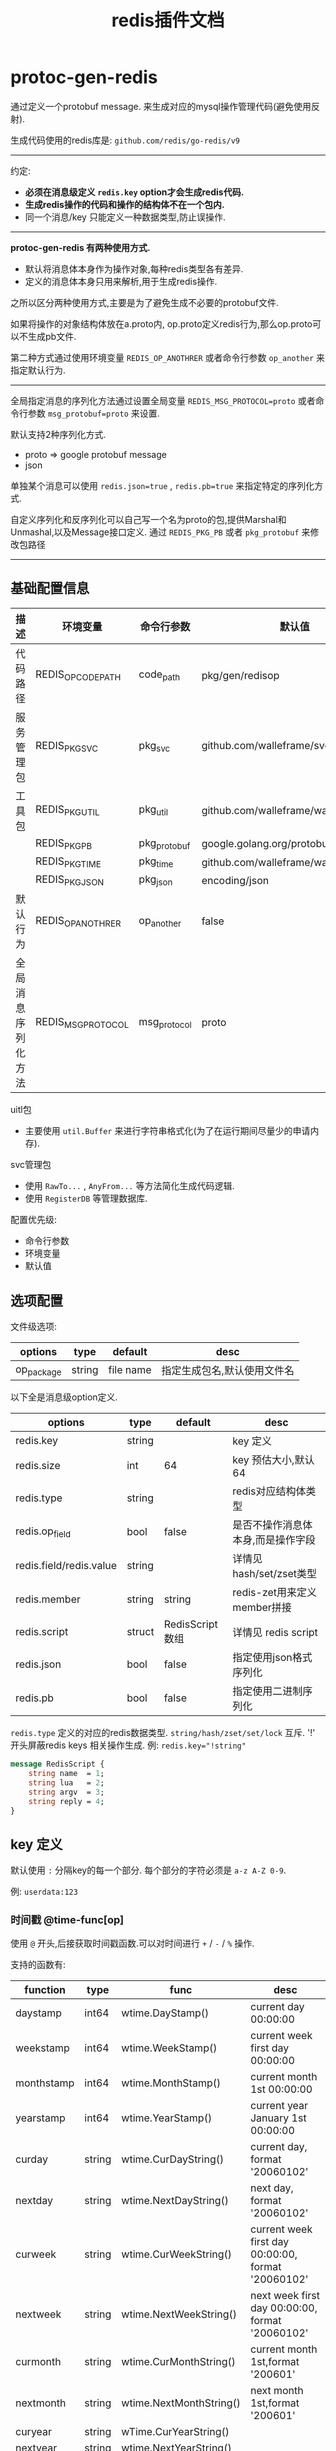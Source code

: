 #+startup: content
#+title: redis插件文档
* protoc-gen-redis

通过定义一个protobuf message. 来生成对应的mysql操作管理代码(避免使用反射).

生成代码使用的redis库是: ~github.com/redis/go-redis/v9~

------

约定:
 - *必须在消息级定义 ~redis.key~ option才会生成redis代码.*
 - *生成redis操作的代码和操作的结构体不在一个包内.*
 - 同一个消息/key 只能定义一种数据类型,防止误操作.

------
*protoc-gen-redis 有两种使用方式.*
 - 默认将消息体本身作为操作对象,每种redis类型各有差异.
 - 定义的消息体本身只用来解析,用于生成redis操作.

之所以区分两种使用方式,主要是为了避免生成不必要的protobuf文件.

如果将操作的对象结构体放在a.proto内, op.proto定义redis行为,那么op.proto可以不生成pb文件.

第二种方式通过使用环境变量 ~REDIS_OP_ANOTHRER~ 或者命令行参数 ~op_another~ 来指定默认行为.
------

全局指定消息的序列化方法通过设置全局变量 ~REDIS_MSG_PROTOCOL=proto~ 或者命令行参数 ~msg_protobuf=proto~ 来设置.

默认支持2种序列化方式.
 - proto => google protobuf message
 - json

单独某个消息可以使用 ~redis.json=true~ , ~redis.pb=true~ 来指定特定的序列化方式.

自定义序列化和反序列化可以自己写一个名为proto的包,提供Marshal和Unmashal,以及Message接口定义. 通过 ~REDIS_PKG_PB~ 或者  ~pkg_protobuf~ 来修改包路径


------


** 基础配置信息
| 描述               | 环境变量           | 命令行参数   | 默认值                                 |
|--------------------+--------------------+--------------+----------------------------------------|
| 代码路径           | REDIS_OPCODE_PATH  | code_path    | pkg/gen/redisop                        |
| 服务管理包         | REDIS_PKG_SVC      | pkg_svc      | github.com/walleframe/svc_redis        |
| 工具包             | REDIS_PKG_UTIL     | pkg_util     | github.com/walleframe/walle/util       |
|                    | REDIS_PKG_PB       | pkg_protobuf | google.golang.org/protobuf/proto       |
|                    | REDIS_PKG_TIME     | pkg_time     | github.com/walleframe/walle/util/wtime |
|                    | REDIS_PKG_JSON     | pkg_json     | encoding/json                          |
| 默认行为           | REDIS_OP_ANOTHRER  | op_another   | false                                  |
| 全局消息序列化方法 | REDIS_MSG_PROTOCOL | msg_protocol | proto                                  |


uitl包
 - 主要使用 ~util.Buffer~ 来进行字符串格式化(为了在运行期间尽量少的申请内存).

svc管理包
 - 使用 ~RawTo...~ , ~AnyFrom...~ 等方法简化生成代码逻辑.
 - 使用 ~RegisterDB~ 等管理数据库.


配置优先级:
  - 命令行参数
  - 环境变量
  - 默认值


** 选项配置
文件级选项:
| options    | type   | default   | desc                        |
|------------+--------+-----------+-----------------------------|
| op_package | string | file name | 指定生成包名,默认使用文件名 |


以下全是消息级option定义.
| options                 | type   | default         | desc                              |
|-------------------------+--------+-----------------+-----------------------------------|
| redis.key               | string |                 | key 定义                          |
| redis.size              | int    | 64              | key 预估大小,默认64               |
| redis.type              | string |                 | redis对应结构体类型               |
| redis.op_field          | bool   | false           | 是否不操作消息体本身,而是操作字段 |
| redis.field/redis.value | string |                 | 详情见 hash/set/zset类型          |
| redis.member            | string | string          | redis-zet用来定义member拼接       |
| redis.script            | struct | RedisScript数组 | 详情见 redis script               |
| redis.json              | bool   | false           | 指定使用json格式序列化            |
| redis.pb                | bool   | false           | 指定使用二进制序列化              |

~redis.type~ 定义的对应的redis数据类型. ~string/hash/zset/set/lock~
互斥. '!' 开头屏蔽redis keys 相关操作生成. 例: ~redis.key="!string"~

#+begin_src protobuf
message RedisScript {
    string name  = 1;
    string lua   = 2;
    string argv  = 3;
    string reply = 4;
}
#+end_src


** key 定义
默认使用 ~:~ 分隔key的每一个部分. 每个部分的字符必须是 ~a-z A-Z 0-9~.

例: ~userdata:123~

*** 时间戳 @time-func[op]
使用 ~@~ 开头,后接获取时间戳函数.可以对时间进行 ~+~ / ~-~ / ~%~ 操作.

支持的函数有:
| function   | type   | func                    | desc                                               |
|------------+--------+-------------------------+----------------------------------------------------|
| daystamp   | int64  | wtime.DayStamp()        | current day 00:00:00                               |
| weekstamp  | int64  | wtime.WeekStamp()       | current week first day  00:00:00                   |
| monthstamp | int64  | wtime.MonthStamp()      | current month 1st 00:00:00                         |
| yearstamp  | int64  | wtime.YearStamp()       | current year January 1st 00:00:00                  |
| curday     | string | wtime.CurDayString()    | current day, format '20060102'                     |
| nextday    | string | wtime.NextDayString()   | next day, format '20060102'                        |
| curweek    | string | wtime.CurWeekString()   | current week first day 00:00:00, format '20060102' |
| nextweek   | string | wtime.NextWeekString()  | next week first day 00:00:00, format '20060102'    |
| curmonth   | string | wtime.CurMonthString()  | current month 1st,format '200601'                  |
| nextmonth  | string | wtime.NextMonthString() | next  month 1st,format '200601'                    |
| curyear    | string | wTime.CurYearString()   |                                                    |
| nextyear   | string | wtime.NextYearString()  |                                                    |

例:
#+begin_example
u:login:@daystamp

u:check:@month+3600:xx

xx:@weestamp-1800:xx
#+end_example

*** 外部输入 go类型参数 $[arg-name=]go-type[op]
使用 ~$~ 开头,可选的设置参数名称(影响生成代码).可以对数值进行 ~+~ / ~-~ / ~%~ 操作.
支持go基础类型: ~int8, int16, int32, int64, uint8, uint16, uint32, uint64, float32, float64, bool, string~

例:
#+begin_example
xx:$uint64:xxx

xx:$uid=int64:xxx

xx:$name=string:xx
#+end_example

** redis-string
~redis.type = "string"~

*** 未设置 ~REDIS_OP_ANOTHRER~ 时
默认将消息体本身作为序列化对象. 序列化方式请根据需要指定全局方式或者单独指定格式. 例如想单独使用json序列化,请设置 ~redis.json=true~.

例:
#+begin_src protobuf
message PlayerInfoJson {
    option (redis.type) = "string";
    option (redis.key)  = "u:info:$uid=int64";
    option (redis.size) = 32;
	  option (redis.json) = true;

    int64  id      = 1;
    string name    = 2;
    int32  level   = 3;
    int32  exp     = 4;
}
#+end_src
对应redis结构
#+begin_src shell
redis-cli get get u:info:11 => uid=11
"{\"id\":11,\"name\":\"x\",\"level\":1,\"exp\":1}"
#+end_src

*** 设置 ~REDIS_OP_ANOTHRER~ 或者 ~redis.op_field=true~

**** 空消息体,没有字段.生成通用消息接口.

  生成消息通用接口. 即操作对象是 ~proto.Message~ 或者 json

**** 1个字段的结构体. 生成直接操作这个字段类型的接口
 - *不支持 bool/[]byte 类型*
 - 数值类型,浮点类型,string类型,将生成对应类型get/set接口
   例:
   #+begin_src protobuf
message RedisStringOpInt32 {
    option (redis.type)     = "string";
    option (redis.key)      = "u:int32:$uid=int64";
    option (redis.size)     = 32;
    option (redis.op_field) = true;

    int32 value = 1;
}
   #+end_src
   对应redis结构
   #+begin_src shell
redis-cli get u:int32:1 => uid=1
"1"                     => value=1
   #+end_src
 - 自定义类型 生成操作指定类型的接口
   同未设置  ~REDIS_OP_ANOTHRER~ 时候,只是操作的是字段类型的结构体.

**** 2个及2个以上的字段, *不支持*
** redis-hash
~redis.type = "hash"~

 ~redis.field/redis.value~ 用来指定如何拼接 redis hash的field,和value值. 规则参考key定义中的外部输入go类型.
例:
#+begin_src protobuf
message RedisHashOp {
    option (redis.type)  = "hash";
    option (redis.key)   = "x:hash:$xx=int64";
    option (redis.size)  = 32;
    option (redis.field) = "$k1=int8:$k2=uint8";
    option (redis.value) = "$v1=uint8";
}
#+end_src
对应redis结构
#+begin_src shell
redis-cli hgetall x:hash:11 => x=11
1) "1:2"                    => k1=1 k2=2
2) "1"                      => v1=1
3) "1:3"                    => k1=1 k2=3
4) "3"                      => v1=3
#+end_src

同时设置 ~redis.field/redis.value~ 后直接按照拼接规则生成.忽略其他选项(只要有拼接数据存在,就不会生成返回map结构的接口.)
*** 未设置 ~REDIS_OP_ANOTHRER~ 时
将结构体展开,每个字段 字段名对应一个field, 字段的值是value.

例:
#+begin_src protobuf
message RedisHashOpMessage {
    option (redis.type) = "hash";
    option (redis.key)  = "u:hash:$uid=int64";
    option (redis.size) = 32;

    int32  level = 1;
    string name  = 2;
}
#+end_src

对应redis结构
#+begin_src shell
redis-cli hgetall u:hash:111 => uid=111
1) "level"
2) "10"
3) "name"
4) "xx"
#+end_src

*** 设置 ~REDIS_OP_ANOTHRER~ 或者 ~redis.op_field=true~
**** 空消息体,没有字段. *不支持*
**** 1个字段的结构体.
 - 未设置 ~redis.field/redis.value~ ,仅支持消息类型. 将自定义类型展开,自定义类型的字段必须都是基础数据类型.
   生成hmget,hmset,hset,hget,hincr,hgetall等.
 - 设置了 ~redis.field/redis.value~ 其中一个, 字段就是另外一个值.
   只要有拼接数据存在,就不会生成返回map结构的接口.

   比如设置了 ~redis.field~ ,结构体中的字段就是 hash结构的value类型.
*** 2个字段的结构体.
 - 第一个字段 定义field类型,第二个字段 定义value类型. 支持scan操作.
 - field 类型仅支持基础类型
   如果是float,bytes,不会生成返回map结构体接口.
 - value 类型支持基础数据类型和自定义结构体类型.

*** +3个字段结构体+ *不支持*
+第一个字段结构体, 第二三个字段配置 动态字段类型和动态value类型.+
+NOTE: 不生成hgetall接口+

需要调整hvals,hfields,range等接口实现,有实际需求再弄.

** redis-set
*** 空消息体,没有字段.
 - 设置 ~WREDIS_PB_PKG~ 环境变量,在消息体级设置选项 ~redis.protobuf=true~ 将生成通用pb相关接口
 - 设置 ~WREDIS_WPB_PKG~ 环境变量(默认已经设置),在消息体级设置选项 ~redis.wproto~ 将生成通用walle message相关接口
 - 默认生成操作string类型接口

*** 1个字段的结构体
 - *不支持 bool 类型*
 - 未生成集合类型相关接口(有需要再加)
 - 自定义类型 默认认为结构体是walle message结构体.
   通过设置 ~WREDIS_PB_PKG~ 环境变量和选项 ~redis.protobuf=true~ ,生成代码会认为结构体是protobuf message.

*** 2个及2个以上的字段, *不支持*

** redis-zset
- member*不支持 bool 类型*,score 仅支持有符号的数值和float类型.
- member如果是自定义类型 默认认为结构体是walle message结构体.
  通过设置 ~WREDIS_PB_PKG~ 环境变量和选项 ~redis.protobuf=true~ ,生成代码会认为结构体是protobuf message.
- member 是string类型时候,支持通过 ~redis.member~ 进行拼接. 规则参考 ~redis.field~.
*** 空消息体,没有字段. *不支持*

*** 1个字段的结构体.
  - filed 1 是member
  - score 默认是 float64 类型

*** 2个字段
  - filed 1 是member
  - field 2 是score.
*** 3个及3个以上的字段, *不支持*
** redis脚本
只支持生成对一个key进行操作的redis script相关代码. 同一个key(message)定义,可以添加多个脚本.

定义一个redis script,必须设置3个选项:
 1. 以 ~redis.script.~ 开头
 2. 以 ~.lua~ 结尾,定义实际lua脚本数据.
 3. 以 ~.argv~ 结尾,定义脚本参数. 规则参考 ~redis.field~.
 4. 以 ~.reply~ 结尾, 定义脚本返回值. 规则参考 ~redis.field~.


例如定义名为 ~operate_name~ 的脚本.
#+begin_example
redis.script.operate_name.lua = "lua script";
redis.script.operate_name.argv = "$x1=int32:$x2=int8:$string";
redis.script.operate_name.reply = "$count=int32";
#+end_example

脚本参数和脚本返回值必须设置不冲突的名称.

** lock 分布式锁

~redis.type = "lock"~

** TODO: redis-bitmap 有需求再弄.

** NOTE: redis list/pubsub/stream/zpop 不封装在这个生成里面,之后会封成pipeline接口.
